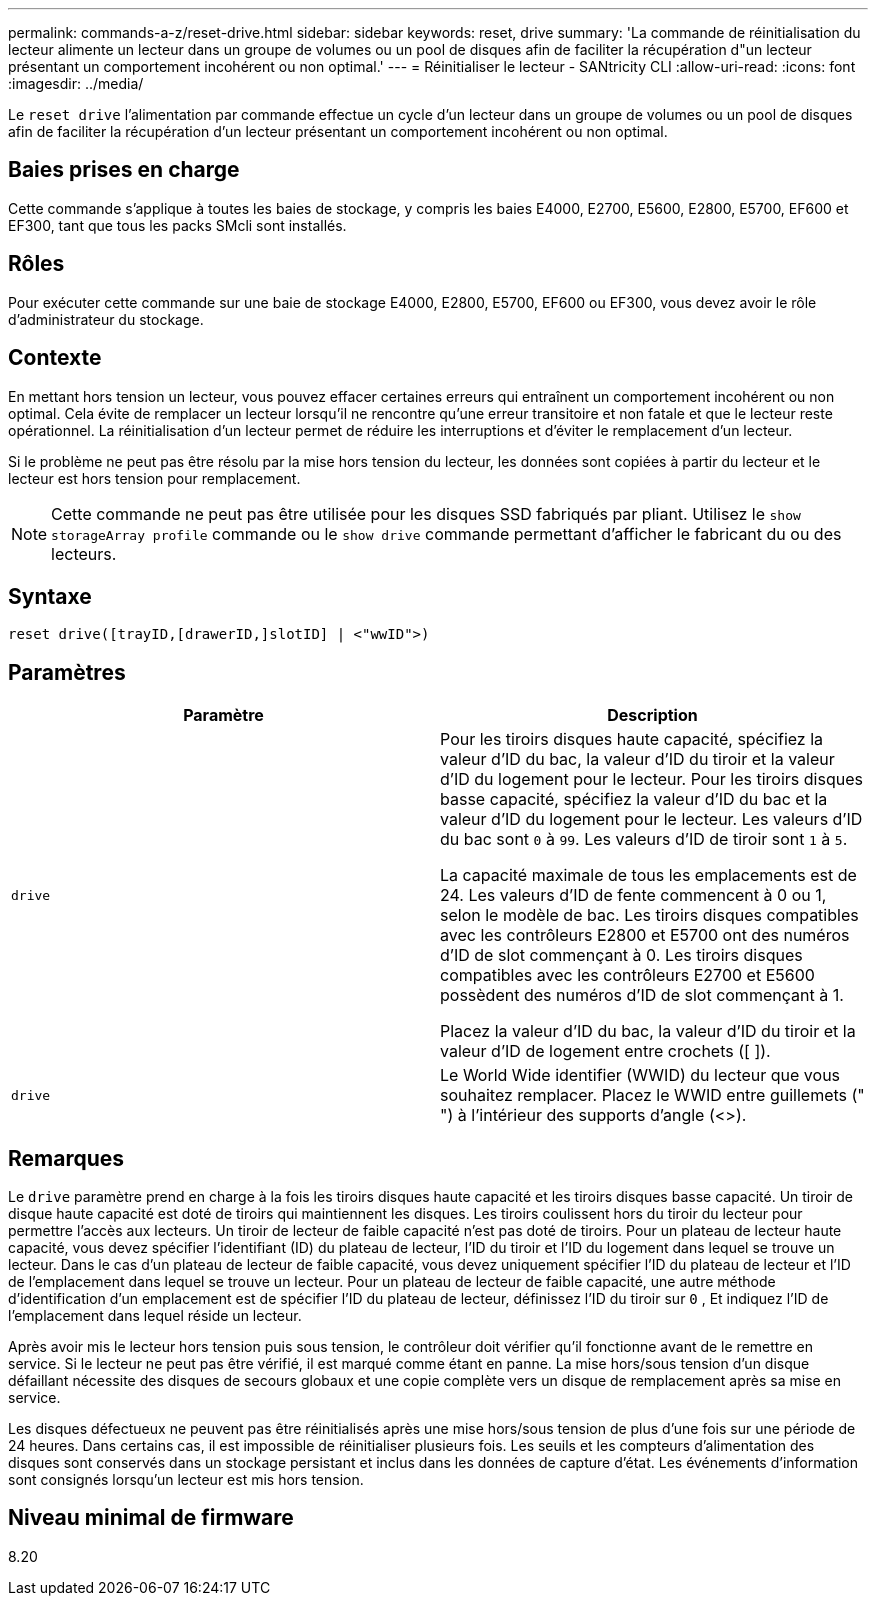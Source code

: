 ---
permalink: commands-a-z/reset-drive.html 
sidebar: sidebar 
keywords: reset, drive 
summary: 'La commande de réinitialisation du lecteur alimente un lecteur dans un groupe de volumes ou un pool de disques afin de faciliter la récupération d"un lecteur présentant un comportement incohérent ou non optimal.' 
---
= Réinitialiser le lecteur - SANtricity CLI
:allow-uri-read: 
:icons: font
:imagesdir: ../media/


[role="lead"]
Le `reset drive` l'alimentation par commande effectue un cycle d'un lecteur dans un groupe de volumes ou un pool de disques afin de faciliter la récupération d'un lecteur présentant un comportement incohérent ou non optimal.



== Baies prises en charge

Cette commande s'applique à toutes les baies de stockage, y compris les baies E4000, E2700, E5600, E2800, E5700, EF600 et EF300, tant que tous les packs SMcli sont installés.



== Rôles

Pour exécuter cette commande sur une baie de stockage E4000, E2800, E5700, EF600 ou EF300, vous devez avoir le rôle d'administrateur du stockage.



== Contexte

En mettant hors tension un lecteur, vous pouvez effacer certaines erreurs qui entraînent un comportement incohérent ou non optimal. Cela évite de remplacer un lecteur lorsqu'il ne rencontre qu'une erreur transitoire et non fatale et que le lecteur reste opérationnel. La réinitialisation d'un lecteur permet de réduire les interruptions et d'éviter le remplacement d'un lecteur.

Si le problème ne peut pas être résolu par la mise hors tension du lecteur, les données sont copiées à partir du lecteur et le lecteur est hors tension pour remplacement.

[NOTE]
====
Cette commande ne peut pas être utilisée pour les disques SSD fabriqués par pliant. Utilisez le `show storageArray profile` commande ou le `show drive` commande permettant d'afficher le fabricant du ou des lecteurs.

====


== Syntaxe

[source, cli]
----
reset drive([trayID,[drawerID,]slotID] | <"wwID">)
----


== Paramètres

|===
| Paramètre | Description 


 a| 
`drive`
 a| 
Pour les tiroirs disques haute capacité, spécifiez la valeur d'ID du bac, la valeur d'ID du tiroir et la valeur d'ID du logement pour le lecteur. Pour les tiroirs disques basse capacité, spécifiez la valeur d'ID du bac et la valeur d'ID du logement pour le lecteur. Les valeurs d'ID du bac sont `0` à `99`. Les valeurs d'ID de tiroir sont `1` à `5`.

La capacité maximale de tous les emplacements est de 24. Les valeurs d'ID de fente commencent à 0 ou 1, selon le modèle de bac. Les tiroirs disques compatibles avec les contrôleurs E2800 et E5700 ont des numéros d'ID de slot commençant à 0. Les tiroirs disques compatibles avec les contrôleurs E2700 et E5600 possèdent des numéros d'ID de slot commençant à 1.

Placez la valeur d'ID du bac, la valeur d'ID du tiroir et la valeur d'ID de logement entre crochets ([ ]).



 a| 
`drive`
 a| 
Le World Wide identifier (WWID) du lecteur que vous souhaitez remplacer. Placez le WWID entre guillemets (" ") à l'intérieur des supports d'angle (<>).

|===


== Remarques

Le `drive` paramètre prend en charge à la fois les tiroirs disques haute capacité et les tiroirs disques basse capacité. Un tiroir de disque haute capacité est doté de tiroirs qui maintiennent les disques. Les tiroirs coulissent hors du tiroir du lecteur pour permettre l'accès aux lecteurs. Un tiroir de lecteur de faible capacité n'est pas doté de tiroirs. Pour un plateau de lecteur haute capacité, vous devez spécifier l'identifiant (ID) du plateau de lecteur, l'ID du tiroir et l'ID du logement dans lequel se trouve un lecteur. Dans le cas d'un plateau de lecteur de faible capacité, vous devez uniquement spécifier l'ID du plateau de lecteur et l'ID de l'emplacement dans lequel se trouve un lecteur. Pour un plateau de lecteur de faible capacité, une autre méthode d'identification d'un emplacement est de spécifier l'ID du plateau de lecteur, définissez l'ID du tiroir sur `0` , Et indiquez l'ID de l'emplacement dans lequel réside un lecteur.

Après avoir mis le lecteur hors tension puis sous tension, le contrôleur doit vérifier qu'il fonctionne avant de le remettre en service. Si le lecteur ne peut pas être vérifié, il est marqué comme étant en panne. La mise hors/sous tension d'un disque défaillant nécessite des disques de secours globaux et une copie complète vers un disque de remplacement après sa mise en service.

Les disques défectueux ne peuvent pas être réinitialisés après une mise hors/sous tension de plus d'une fois sur une période de 24 heures. Dans certains cas, il est impossible de réinitialiser plusieurs fois. Les seuils et les compteurs d'alimentation des disques sont conservés dans un stockage persistant et inclus dans les données de capture d'état. Les événements d'information sont consignés lorsqu'un lecteur est mis hors tension.



== Niveau minimal de firmware

8.20

